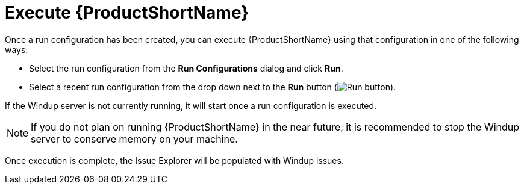 [[execute_windup]]
= Execute {ProductShortName}

Once a run configuration has been created, you can execute {ProductShortName} using that configuration in one of the following ways:

* Select the run configuration from the *Run Configurations* dialog and click *Run*.
* Select a recent run configuration from the drop down next to the *Run* button (image:run_exc.png[Run button]).

If the Windup server is not currently running, it will start once a run configuration is executed.

NOTE: If you do not plan on running {ProductShortName} in the near future, it is recommended to stop the Windup server to conserve memory on your machine.

Once execution is complete, the Issue Explorer will be populated with Windup issues.
